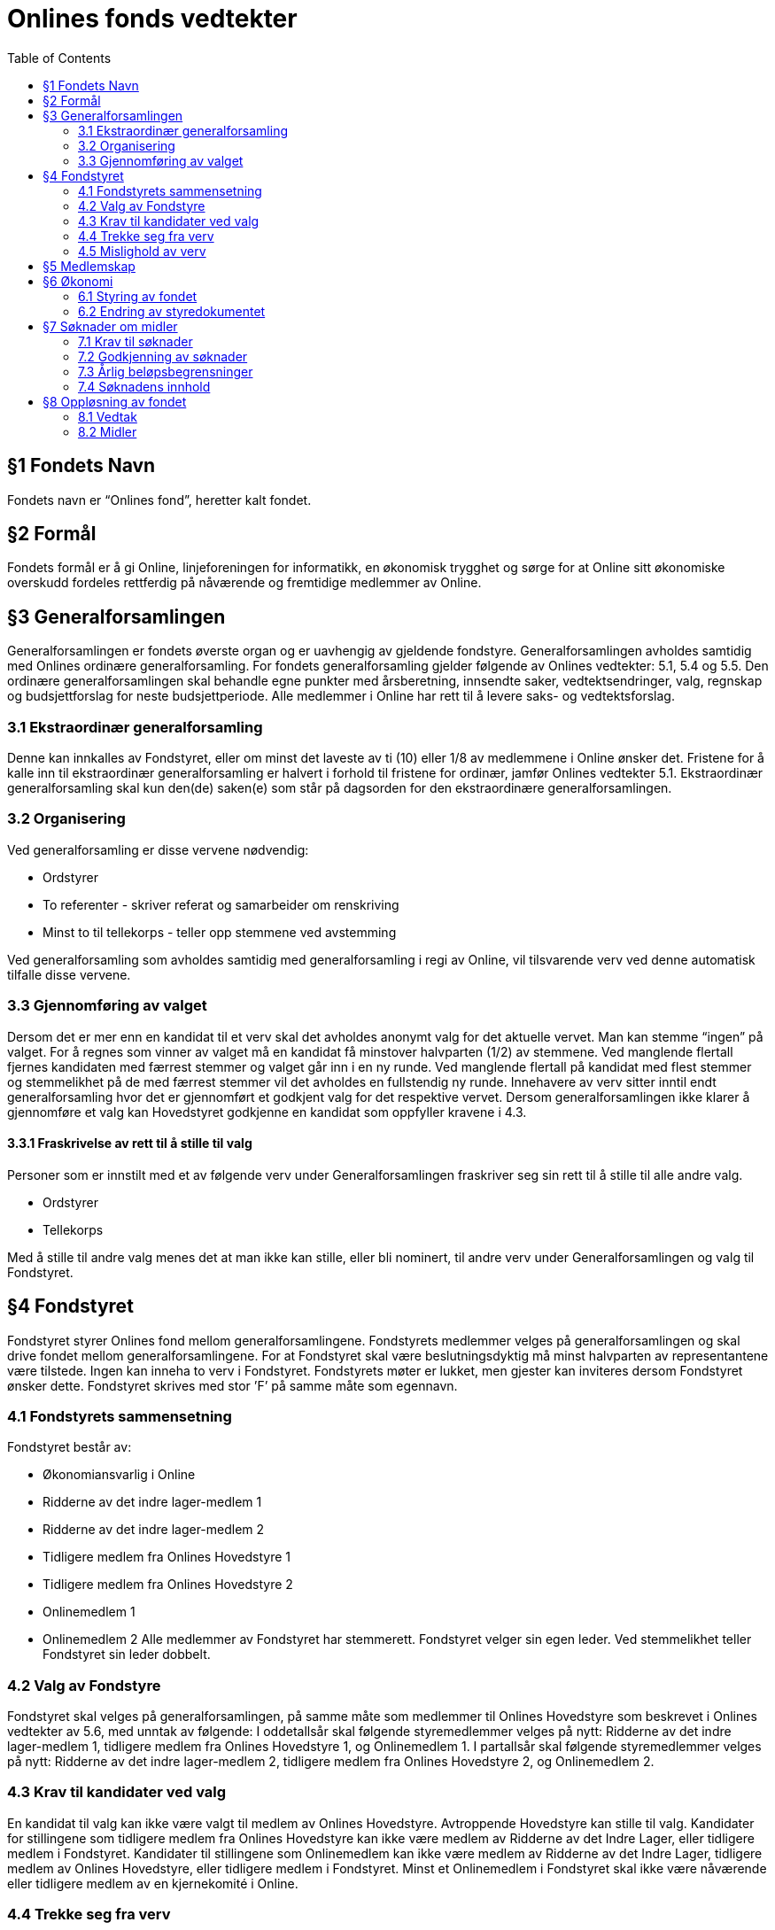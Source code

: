 = Onlines fonds vedtekter
:toc:

== §1 Fondets Navn
Fondets navn er “Onlines fond”, heretter kalt fondet.

== §2 Formål
Fondets formål er å gi Online, linjeforeningen for informatikk, en økonomisk trygghet
og sørge for at Online sitt økonomiske overskudd fordeles rettferdig på nåværende og
fremtidige medlemmer av Online.

== §3 Generalforsamlingen

Generalforsamlingen er fondets øverste organ og er uavhengig av gjeldende fondstyre. Generalforsamlingen avholdes samtidig med Onlines ordinære generalforsamling.
For fondets generalforsamling gjelder følgende av Onlines vedtekter: 5.1, 5.4 og 5.5.
Den ordinære generalforsamlingen skal behandle egne punkter med årsberetning,
innsendte saker, vedtektsendringer, valg, regnskap og budsjettforslag for neste budsjettperiode. Alle medlemmer i Online har rett til å levere saks- og vedtektsforslag.

=== 3.1 Ekstraordinær generalforsamling

Denne kan innkalles av Fondstyret, eller om minst det laveste av ti (10) eller 1/8
av medlemmene i Online ønsker det. Fristene for å kalle inn til ekstraordinær generalforsamling er halvert i forhold til fristene for ordinær, jamfør Onlines vedtekter
5.1.
Ekstraordinær generalforsamling skal kun den(de) saken(e) som står på dagsorden
for den ekstraordinære generalforsamlingen.

=== 3.2 Organisering

Ved generalforsamling er disse vervene nødvendig:

* Ordstyrer
* To referenter - skriver referat og samarbeider om renskriving
* Minst to til tellekorps - teller opp stemmene ved avstemming

Ved generalforsamling som avholdes samtidig med generalforsamling i regi av Online,
vil tilsvarende verv ved denne automatisk tilfalle disse vervene.

=== 3.3 Gjennomføring av valget

Dersom det er mer enn en kandidat til et verv skal det avholdes anonymt valg for det aktuelle vervet.
Man kan stemme “ingen” på valget. For å regnes som vinner av valget må en kandidat få minstover halvparten (1/2) av stemmene.
Ved manglende flertall fjernes kandidaten med færrest stemmer og valget går inn i en ny runde.
Ved manglende flertall på kandidat med flest stemmer og stemmelikhet på de med færrest stemmer vil det avholdes en fullstendig ny runde.
Innehavere av verv sitter inntil endt generalforsamling hvor det er gjennomført et godkjent valg for det respektive vervet.
Dersom generalforsamlingen ikke klarer å gjennomføre et valg kan Hovedstyret godkjenne en kandidat som oppfyller kravene i 4.3.

==== 3.3.1 Fraskrivelse av rett til å stille til valg

Personer som er innstilt med et av følgende verv under Generalforsamlingen fraskriver
seg sin rett til å stille til alle andre valg.

* Ordstyrer
* Tellekorps

Med å stille til andre valg menes det at man ikke kan stille, eller bli nominert, til
andre verv under Generalforsamlingen og valg til Fondstyret.

== §4 Fondstyret

Fondstyret styrer Onlines fond mellom generalforsamlingene. Fondstyrets medlemmer
velges på generalforsamlingen og skal drive fondet mellom generalforsamlingene. For
at Fondstyret skal være beslutningsdyktig må minst halvparten av representantene
være tilstede.
Ingen kan inneha to verv i Fondstyret. Fondstyrets møter er lukket, men gjester kan
inviteres dersom Fondstyret ønsker dette. Fondstyret skrives med stor ’F’ på samme
måte som egennavn.

=== 4.1 Fondstyrets sammensetning

Fondstyret består av:

* Økonomiansvarlig i Online
* Ridderne av det indre lager-medlem 1
* Ridderne av det indre lager-medlem 2
* Tidligere medlem fra Onlines Hovedstyre 1
* Tidligere medlem fra Onlines Hovedstyre 2
* Onlinemedlem 1
* Onlinemedlem 2
Alle medlemmer av Fondstyret har stemmerett. Fondstyret velger sin egen leder. Ved
stemmelikhet teller Fondstyret sin leder dobbelt.

=== 4.2 Valg av Fondstyre

Fondstyret skal velges på generalforsamlingen, på samme måte som medlemmer til
Onlines Hovedstyre som beskrevet i Onlines vedtekter av 5.6, med unntak av følgende:
I oddetallsår skal følgende styremedlemmer velges på nytt: Ridderne av det indre
lager-medlem 1, tidligere medlem fra Onlines Hovedstyre 1, og Onlinemedlem 1.
I partallsår skal følgende styremedlemmer velges på nytt: Ridderne av det indre
lager-medlem 2, tidligere medlem fra Onlines Hovedstyre 2, og Onlinemedlem 2.

=== 4.3 Krav til kandidater ved valg

En kandidat til valg kan ikke være valgt til medlem av Onlines Hovedstyre. Avtroppende Hovedstyre kan stille til valg.
Kandidater for stillingene som tidligere medlem fra Onlines Hovedstyre kan ikke være
medlem av Ridderne av det Indre Lager, eller tidligere medlem i Fondstyret.
Kandidater til stillingene som Onlinemedlem kan ikke være medlem av Ridderne av
det Indre Lager, tidligere medlem av Onlines Hovedstyre, eller tidligere medlem i
Fondstyret.
Minst et Onlinemedlem i Fondstyret skal ikke være nåværende eller tidligere medlem
av en kjernekomité i Online.

=== 4.4 Trekke seg fra verv

Dersom et medlem av Fondstyret trekker seg før perioden deres er over skal Fondstyret fylle den aktuelle stillingen med et medlem som oppfyller kravene i 4.3. Stillingen
skal velges på nytt ved neste ordinære generalforsamling.

=== 4.5 Mislighold av verv

Om et fondstyremedlem misligholder sine arbeidsoppgaver, kan ethvert medlem av
Online stille mistillitsforslag overfor vedkommende. Mistillitsforslaget skal leveres
skriftlig til Fondstyret, som skal behandle saken. Ved mistillitsforslag mot et fondstyremedlem blir den anklagede suspendert inntil Fondstyret har kommet med en
avgjørelse. Mistillitsforslaget leses opp i Fondstyret, deretter skal den anklagede få
en mulighet til å forsvare seg før Fondstyret diskuterer og avgjør saken uten den
anklagede til stede. Dersom det stille mistillitsforslag til flere styremedlemmer av
gangen skal medlemmene kalle inn til ekstraordinær generalforsamling etter 3.1.

== §5 Medlemskap

Ethvert medlem av Online, linjeforeningen for informatikk, er også et medlem av
Onlines fond.
Alle medlemmer av Onlines fond har møte-, tale- og stemmerett på fondets generalforsamling.

== §6 Økonomi

=== 6.1 Styring av fondet
Fondets økonomi styres i samsvar med Fondstyrets styredokument.

=== 6.2 Endring av styredokumentet
Fondstyret kan når som helst endre styredokumentet, men enhver endring krever godkjenning fra både Hovedstyret og Bank- og Økonomikomiteen.

== §7 Søknader om midler

=== 7.1 Krav til søknader

Alle Onlines medlemmer kan søke Onlines fond om penger. Søknader må være på
minst 10 000 kr. Onlines Hovedstyre kan videresende mottatte søknader til fondet,
uavhengig av beløpets størrelse.

=== 7.2 Godkjenning av søknader

Søknader på mindre enn 100 000 kr, kan behandles av Fondstyret. En slik søknad
godkjennes av Fondstyret med alminnelig flertall. Søknader på større beløp enn dette
skal behandles på fondets generalforsamling, eventuelt på ekstraordinær generalforsamling dersom søknadens omstendigheter krever svar før neste generalforsamling.

=== 7.3 Årlig beløpsbegrensninger

Det er ingen begrensninger på hvor mange søknader Fondstyret kan godkjenne. Totalsummen på godkjente søknader kan verken overstige 300 000 kr eller 50% av fondets
størrelse i løpet av et kalenderår. Dersom det ønskes å bruke mer enn dette må
det legges frem som et saksforslag på Onlines fond’s generalforsamling, eventuelt på
ekstraordinær generalforsamling dersom omstendighetene krever det.

=== 7.4 Søknadens innhold

Søknaden skal inneholde hvem som søker, formålet med søknaden og antall kroner
det søkes om. Søknaden skal være velbegrunnet og ha som hensikt å komme flest
mulig medlemmer av Online til gode.

== §8 Oppløsning av fondet

=== 8.1 Vedtak

Vedtak om fondets oppløsning tre↵es av ordinær generalforsamling med 3/4 flertall,
og deretter 3/4 flertall ved ekstraordinær generalforsamling tre til seks måneder etter
ordinær generalforsamling.

=== 8.2 Midler

Ved oppløsning skal midler som fondet disponerer stå uberørt i tre år, dette for å
oppfordre til gjenopptak av fondet. Dersom det går tre år etter oppløsningen uten
at fondet blir gjenopptatt, tilfaller fondets midler Online, linjeforeningen for informatikk. Om Online oppløses i dette tidsrommet skal midler som fondet disponerer
overføres i henhold til Onlines vedtekter §7.2. Onlines generalforsamling kan ved
kvalifisert flertall umiddelbart overføre midler til andre organisasjoner som jobber
for studenter.